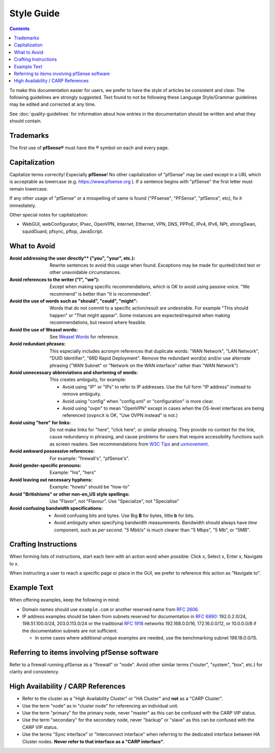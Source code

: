 Style Guide
===========

.. contents:: :depth: 2

To make this documentation easier for users, we prefer to have the style of
articles be consistent and clear. The following guidelines are strongly
suggested. Text found to not be following these Language Style/Grammar
guidelines may be edited and corrected at any time.

See :doc:`quality-guidelines` for information about how entries in the
documentation should be written and what they should contain.

Trademarks
----------

The first use of **pfSense®** must have the ® symbol on each and every page.

Capitalization
--------------

Capitalize terms correctly! Especially **pfSense**! No other capitalization of
"pfSense" may be used except in a URL which is acceptable as lowercase (e.g.
https://www.pfsense.org ). If a sentence begins with "pfSense" the first
letter must remain lowercase.

If any other usage of "pfSense" or a misspelling of same is found ("PFsense",
"PFSense", "pfSence", etc), fix it immediately.

Other special notes for capitalization:

* WebGUI, webConfigurator, IPsec, OpenVPN, Internet, Ethernet, VPN, DNS, PPPoE,
  IPv4, IPv6, NPt, strongSwan, squidGuard, pfsync, pftop, JavaScript.

What to Avoid
-------------

:Avoid addressing the user directly** ("you", "your", etc.):
  Rewrite sentences to avoid this usage when found. Exceptions may be made for
  quoted/cited text or other unavoidable circumstances.
:Avoid references to the writer ("I", "we"):
  Except when making specific recommendations, which is OK to avoid using
  passive voice. "We recommend" is better than "It is recommended".
:Avoid the use of words such as "should", "could", "might":
  Words that do not commit to a specific action/result are undesirable. For
  example "This should happen" or "That might appear". Some instances are
  expected/required when making recommendations, but reword where feasible.
:Avoid the use of Weasel words:
  See `Weasel Words <https://en.wikipedia.org/wiki/Weasel_word>`__ for reference.
:Avoid redundant phrases:
  This especially includes acronym references that duplicate words: "WAN
  Network", "LAN Network", "DUID Identifier", "6RD Rapid Deployment". Remove the
  redundant word(s) and/or use alternate phrasing ("WAN Subnet" or "Network on
  the WAN interface" rather than "WAN Network")
:Avoid unnecessary abbreviations and shortening of words:
  This creates ambiguity, for example:

  * Avoid using "IP" or "IPs" to refer to IP addresses. Use the full form "IP
    address" instead to remove ambiguity.
  * Avoid using "config" when "config.xml" or "configuration" is more clear.
  * Avoid using "ovpn" to mean "OpenVPN" except in cases when the OS-level
    interfaces are being referenced (``ovpncX`` is OK, "Use OVPN instead" is
    not.)

:Avoid using "here" for links: Do not make links for "here", "click here", or
  similar phrasing. They provide no context for the link, cause redundancy in
  phrasing, and cause problems for users that require accessibility functions
  such as screen readers. See recommendations from `W3C Tips`_ and
  `uxmovement`_.
:Avoid awkward possessive references:
  For example: "firewall's", "pfSense's".
:Avoid gender-specific pronouns:
  Example: "his", "hers"
:Avoid leaving out necessary hyphens:
  Example: "howto" should be "how-to"
:Avoid "Britishisms" or other non-en_US style spellings:
  Use "Flavor", not "Flavour". Use "Specialize", not "Specialise"
:Avoid confusing bandwidth specifications:

  * Avoid confusing bits and bytes. Use Big **B** for bytes, little **b** for
    bits.
  * Avoid ambiguity when specifying bandwidth measurements. Bandwidth should
    always have *time* component, such as *per second*. "5 Mbit/s" is much
    clearer than "5 Mbps", "5 Mb", or "5MB".

Crafting Instructions
---------------------

When forming lists of instructions, start each item with an action word when
possible: Click x, Select x, Enter x, Navigate to x.

When instructing a user to reach a specific page or place in the GUI, we prefer
to reference this action as "Navigate to".

Example Text
------------

When offering examples, keep the following in mind:

* Domain names should use ``example.com`` or another reserved name from
  `RFC 2606`_.
* IP address examples should be taken from subnets reserved for documentation in
  `RFC 6890`_: 192.0.2.0/24, 198.51.100.0/24, 203.0.113.0/24 or the traditional
  `RFC 1918`_ networks 192.168.0.0/16, 172.16.0.0/12, or 10.0.0.0/8 if the
  documentation subnets are not sufficient.

  * In some cases where additional unique examples are needed, use the
    benchmarking subnet 198.18.0.0/15.

Referring to items involving pfSense software
---------------------------------------------

Refer to a firewall running pfSense as a "firewall" or "node". Avoid other
similar terms ("router", "system", "box", etc.) for clarity and consistency.

High Availability / CARP References
-----------------------------------

* Refer to the cluster as a "High Availability Cluster" or "HA Cluster" and
  **not** as a "CARP Cluster".
* Use the term "node" as in "cluster node" for referencing an individual unit.
* Use the term "primary" for the primary node, never "master" as this can be
  confused with the CARP VIP status.
* Use the term "secondary" for the secondary node, never "backup" or "slave" as
  this can be confused with the CARP VIP status.
* Use the terms "Sync interface" or "Interconnect interface" when referring to
  the dedicated interface between HA Cluster nodes. **Never refer to that
  interface as a "CARP interface"**.

.. _common substitutions file: https://github.com/pfsense/docs/blob/master/source/substitutions.rsti
.. _RFC 1918: https://tools.ietf.org/html/rfc1918
.. _RFC 2606: https://tools.ietf.org/html/rfc2606
.. _RFC 6890: https://tools.ietf.org/html/rfc6890
.. _source of this documentation: https://github.com/pfsense/docs/tree/master/source
.. _uxmovement: http://uxmovement.com/content/why-your-links-should-never-say-click-here/
.. _W3C Tips: https://www.w3.org/QA/Tips/noClickHere
